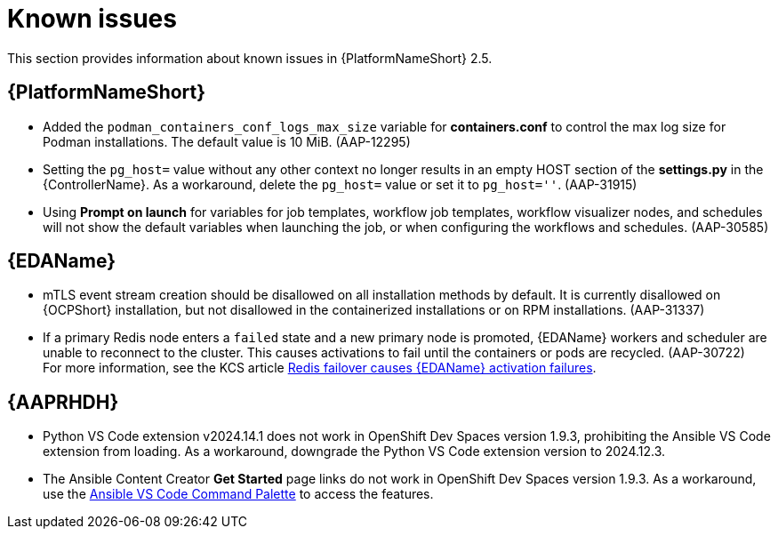 [[aap-2.5-known-issues]]
= Known issues

This section provides information about known issues in {PlatformNameShort} 2.5.

== {PlatformNameShort}

* Added the `podman_containers_conf_logs_max_size` variable for *containers.conf* to control the max log size for Podman installations. The default value is 10 MiB. (AAP-12295)

* Setting the `pg_host=` value without any other context no longer results in an empty HOST section of the *settings.py* in the {ControllerName}. As a workaround, delete the `pg_host=` value or set it to `pg_host=''`. (AAP-31915) 

* Using *Prompt on launch* for variables for job templates, workflow job templates, workflow visualizer nodes, and schedules will not show the default variables when launching the job, or when configuring the workflows and schedules. (AAP-30585)

== {EDAName}

* mTLS event stream creation should be disallowed on all installation methods by default. It is currently disallowed on {OCPShort} installation, but not disallowed in the containerized installations or on RPM installations. (AAP-31337)

* If a primary Redis node enters a `failed` state and a new primary node is promoted, {EDAName} workers and scheduler are unable to reconnect to the cluster. This causes activations to fail until the containers or pods are recycled. (AAP-30722) +
For more information, see the KCS article link:https://access.redhat.com/articles/7088545[Redis failover causes {EDAName} activation failures].

== {AAPRHDH}

* Python VS Code extension v2024.14.1 does not work in OpenShift Dev Spaces version 1.9.3, prohibiting the Ansible VS Code extension from loading. As a workaround, downgrade the Python VS Code extension version to 2024.12.3.

* The Ansible Content Creator *Get Started* page links do not work in OpenShift Dev Spaces version 1.9.3. As a workaround, use the link:https://code.visualstudio.com/docs/getstarted/userinterface#:~:text=VS%20Code%20is%20equally%20accessible,for%20the%20most%20common%20operations[Ansible VS Code Command Palette] to access the features.
